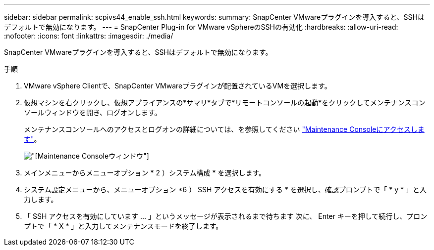 ---
sidebar: sidebar 
permalink: scpivs44_enable_ssh.html 
keywords:  
summary: SnapCenter VMwareプラグインを導入すると、SSHはデフォルトで無効になります。 
---
= SnapCenter Plug-in for VMware vSphereのSSHの有効化
:hardbreaks:
:allow-uri-read: 
:nofooter: 
:icons: font
:linkattrs: 
:imagesdir: ./media/


[role="lead"]
SnapCenter VMwareプラグインを導入すると、SSHはデフォルトで無効になります。

.手順
. VMware vSphere Clientで、SnapCenter VMwareプラグインが配置されているVMを選択します。
. 仮想マシンを右クリックし、仮想アプライアンスの*サマリ*タブで*リモートコンソールの起動*をクリックしてメンテナンスコンソールウィンドウを開き、ログオンします。
+
メンテナンスコンソールへのアクセスとログオンの詳細については、を参照してください link:scpivs44_access_the_maintenance_console.html["Maintenance Consoleにアクセスします"^]。

+
image:scpivs44_image11.png["[Maintenance Console]ウィンドウ"]

. メインメニューからメニューオプション * 2 ）システム構成 * を選択します。
. システム設定メニューから、メニューオプション *6 ） SSH アクセスを有効にする * を選択し、確認プロンプトで「 * y * 」と入力します。
. 「 SSH アクセスを有効にしています ... 」というメッセージが表示されるまで待ちます 次に、 Enter キーを押して続行し、プロンプトで「 * X * 」と入力してメンテナンスモードを終了します。

